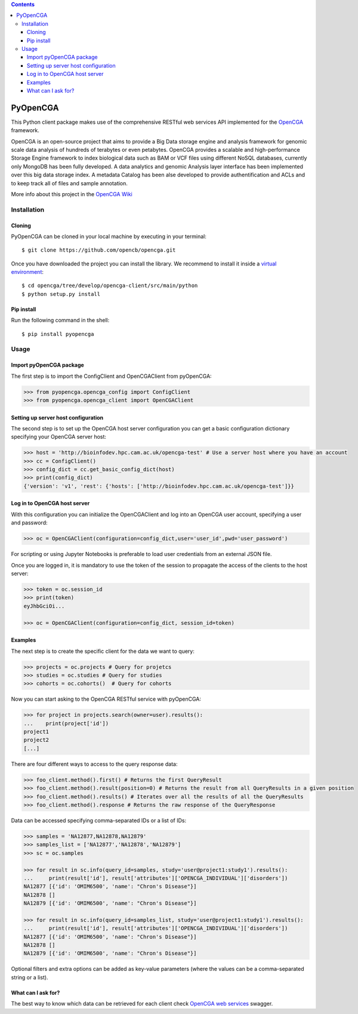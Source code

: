 .. contents::

PyOpenCGA
==========

This Python client package makes use of the comprehensive RESTful web services API implemented for the `OpenCGA`_ framework.

OpenCGA is an open-source project that aims to provide a Big Data storage engine and analysis framework for genomic scale data analysis of hundreds of terabytes or even petabytes. 
OpenCGA provides a scalable and high-performance Storage Engine framework to index biological data such as BAM or VCF files using different NoSQL databases, currently only MongoDB has been fully developed. 
A data analytics and genomic Analysis layer interface has been implemented over this big data storage index. 
A metadata Catalog has been alse developed to provide authentification and ACLs and to keep track all of files and sample annotation.

More info about this project in the `OpenCGA Wiki`_

Installation
------------

Cloning
```````
PyOpenCGA can be cloned in your local machine by executing in your terminal::

   $ git clone https://github.com/opencb/opencga.git

Once you have downloaded the project you can install the library. We recommend to install it inside a `virtual environment`_::

   $ cd opencga/tree/develop/opencga-client/src/main/python
   $ python setup.py install

Pip install
```````````
Run the following command in the shell::

   $ pip install pyopencga

Usage
-----

Import pyOpenCGA package
````````````````````````

The first step is to import the ConfigClient and OpenCGAClient from pyOpenCGA:

.. code-block:: python

    >>> from pyopencga.opencga_config import ConfigClient
    >>> from pyopencga.opencga_client import OpenCGAClient

Setting up server host configuration
````````````````````````````````````

The second step is to set up the OpenCGA host server configuration you can get a basic configuration dictionary specifying your OpenCGA server host:

.. code-block:: python

    >>> host = 'http://bioinfodev.hpc.cam.ac.uk/opencga-test' # Use a server host where you have an account
    >>> cc = ConfigClient()
    >>> config_dict = cc.get_basic_config_dict(host)
    >>> print(config_dict)
    {'version': 'v1', 'rest': {'hosts': ['http://bioinfodev.hpc.cam.ac.uk/opencga-test']}} 

Log in to OpenCGA host server
`````````````````````````````

With this configuration you can initialize the OpenCGAClient and log into an OpenCGA user account, specifying a user and password:

.. code-block:: python

    >>> oc = OpenCGAClient(configuration=config_dict,user='user_id',pwd='user_password')

For scripting or using Jupyter Notebooks is preferable to load user credentials from an external JSON file.

Once you are logged in, it is mandatory to use the token of the session to propagate the access of the clients to the host server:

.. code-block:: python

    >>> token = oc.session_id
    >>> print(token)
    eyJhbGciOi...

    >>> oc = OpenCGAClient(configuration=config_dict, session_id=token)

Examples
````````

The next step is to create the specific client for the data we want to query:

.. code-block:: python

    >>> projects = oc.projects # Query for projetcs
    >>> studies = oc.studies # Query for studies 
    >>> cohorts = oc.cohorts()  # Query for cohorts

Now you can start asking to the OpenCGA RESTful service with pyOpenCGA:

.. code-block:: python

    >>> for project in projects.search(owner=user).results(): 
    ...    print(project['id'])
    project1
    project2
    [...]

There are four different ways to access to the query response data:

.. code-block:: python

    >>> foo_client.method().first() # Returns the first QueryResult 
    >>> foo_client.method().result(position=0) # Returns the result from all QueryResults in a given position
    >>> foo_client.method().results() # Iterates over all the results of all the QueryResults
    >>> foo_client.method().response # Returns the raw response of the QueryResponse

Data can be accessed specifying comma-separated IDs or a list of IDs:

.. code-block:: python

    >>> samples = 'NA12877,NA12878,NA12879'
    >>> samples_list = ['NA12877','NA12878','NA12879']
    >>> sc = oc.samples

    >>> for result in sc.info(query_id=samples, study='user@project1:study1').results():
    ...     print(result['id'], result['attributes']['OPENCGA_INDIVIDUAL']['disorders'])
    NA12877 [{'id': 'OMIM6500', 'name': "Chron's Disease"}]
    NA12878 []
    NA12879 [{'id': 'OMIM6500', 'name': "Chron's Disease"}]

    >>> for result in sc.info(query_id=samples_list, study='user@project1:study1').results():
    ...     print(result['id'], result['attributes']['OPENCGA_INDIVIDUAL']['disorders'])
    NA12877 [{'id': 'OMIM6500', 'name': "Chron's Disease"}]
    NA12878 []
    NA12879 [{'id': 'OMIM6500', 'name': "Chron's Disease"}]

Optional filters and extra options can be added as key-value parameters (where the values can be a comma-separated string or a list).

What can I ask for?
```````````````````
The best way to know which data can be retrieved for each client check `OpenCGA web services`_ swagger.


.. _OpenCGA: https://github.com/opencb/opencga
.. _OpenCGA Wiki: https://github.com/opencb/opencga/wiki
.. _virtual environment: https://help.dreamhost.com/hc/en-us/articles/115000695551-Installing-and-using-virtualenv-with-Python-3 
.. _OpenCGA web services: http://bioinfodev.hpc.cam.ac.uk/opencga/webservices/
